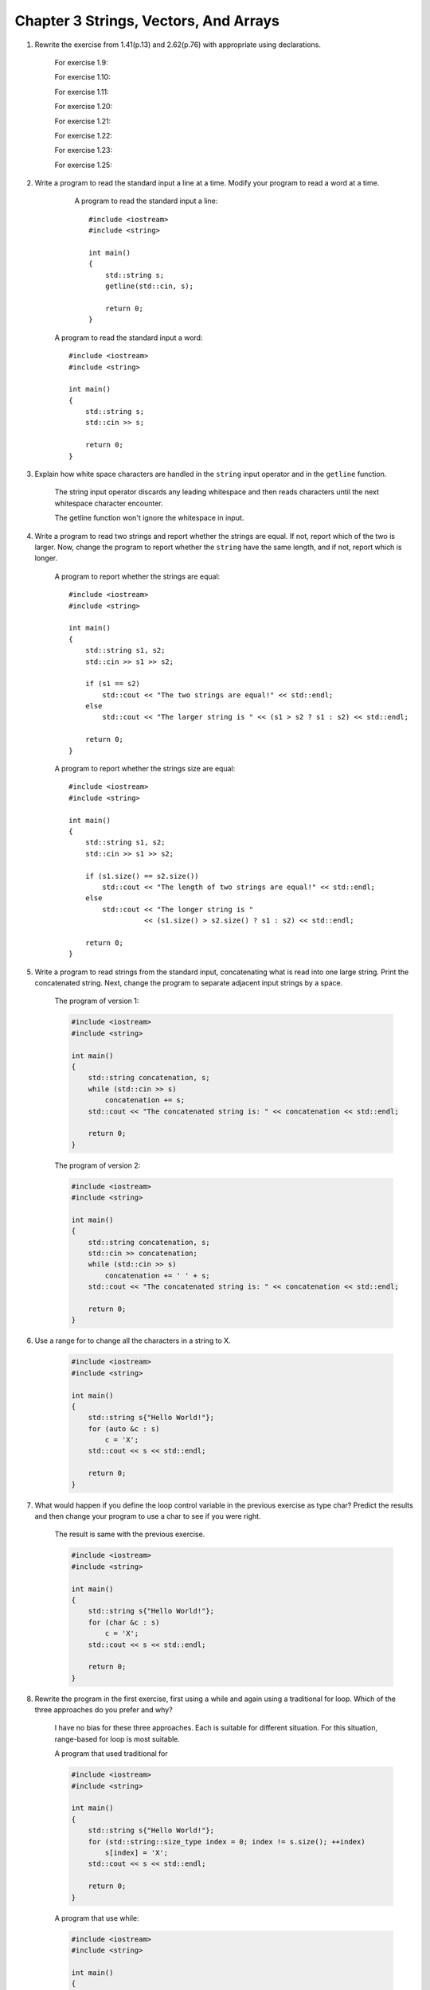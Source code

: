 .. hightlignt:: cpp

Chapter 3 Strings, Vectors, And Arrays
=========================================

1. Rewrite the exercise from 1.41(p.13) and 2.62(p.76) with appropriate using declarations.

     For exercise 1.9:

     .. literalinclude:: code/Chapter3/3_1/1_9.cpp
        :language: cpp

     For exercise 1.10:

     .. literalinclude:: code/Chapter3/3_1/1_10.cpp
        :language: cpp

     For exercise 1.11:

     .. literalinclude:: code/Chapter3/3_1/1_11.cpp
        :language: cpp

     For exercise 1.20:

     .. literalinclude:: code/Chapter3/3_1/1_20.cpp
        :language: cpp

     For exercise 1.21:

     .. literalinclude:: code/Chapter3/3_1/1_21.cpp
        :language: cpp

     For exercise 1.22:

     .. literalinclude:: code/Chapter3/3_1/1_22.cpp
        :language: cpp

     For exercise 1.23:

     .. literalinclude:: code/Chapter3/3_1/1_23.cpp
        :language: cpp

     For exercise 1.25:

     .. literalinclude:: code/Chapter3/3_1/1_25.cpp
        :language: cpp

2. Write a program to read the standard input a line at a time. Modify your program to read a word at a time.

     A program to read the standard input a line::

       #include <iostream>
       #include <string>

       int main()
       {
           std::string s;
           getline(std::cin, s);

           return 0;
       }

    A program to read the standard input a word::

       #include <iostream>
       #include <string>

       int main()
       {
           std::string s;
           std::cin >> s;

           return 0;
       }

3. Explain how white space characters are handled in the ``string`` input operator and in the ``getline`` function.

     The string input operator discards any leading whitespace and then reads characters until the next whitespace
     character encounter.

     The getline function won't ignore the whitespace in input.

4. Write a program to read two strings and report whether the strings are equal. If not, report which of the two is
   larger. Now, change the program to report whether the ``string`` have the same length, and if not, report which is
   longer.

     A program to report whether the strings are equal::

       #include <iostream>
       #include <string>

       int main()
       {
           std::string s1, s2;
           std::cin >> s1 >> s2;

           if (s1 == s2)
               std::cout << "The two strings are equal!" << std::endl;
           else
               std::cout << "The larger string is " << (s1 > s2 ? s1 : s2) << std::endl;

           return 0;
       }

     A program to report whether the strings size are equal::

       #include <iostream>
       #include <string>

       int main()
       {
           std::string s1, s2;
           std::cin >> s1 >> s2;

           if (s1.size() == s2.size())
               std::cout << "The length of two strings are equal!" << std::endl;
           else
               std::cout << "The longer string is "
                         << (s1.size() > s2.size() ? s1 : s2) << std::endl;

           return 0;
       }

5. Write a program to read strings from the standard input, concatenating what is read into one large string. Print
   the concatenated string. Next, change the program to separate adjacent input strings by a space.

     The program of version 1:

     .. code-block:: cpp

       #include <iostream>
       #include <string>

       int main()
       {
           std::string concatenation, s;
           while (std::cin >> s)
               concatenation += s;
           std::cout << "The concatenated string is: " << concatenation << std::endl;

           return 0;
       }

     The program of version 2:

     .. code-block:: cpp

       #include <iostream>
       #include <string>

       int main()
       {
           std::string concatenation, s;
           std::cin >> concatenation;
           while (std::cin >> s)
               concatenation += ' ' + s;
           std::cout << "The concatenated string is: " << concatenation << std::endl;

           return 0;
       }

6. Use a range for to change all the characters in a string to X.

     .. code-block:: cpp

       #include <iostream>
       #include <string>

       int main()
       {
           std::string s{"Hello World!"};
           for (auto &c : s)
               c = 'X';
           std::cout << s << std::endl;

           return 0;
       }

7. What would happen if you define the loop control variable in the previous exercise as type char? Predict the results
   and then change your program to use a char to see if you were right.

     The result is same with the previous exercise.

     .. code-block:: cpp

       #include <iostream>
       #include <string>

       int main()
       {
           std::string s{"Hello World!"};
           for (char &c : s)
               c = 'X';
           std::cout << s << std::endl;

           return 0;
       }

8. Rewrite the program in the first exercise, first using a while and again using a traditional for loop. Which of the
   three approaches do you prefer and why?

     I have no bias for these three approaches. Each is suitable for different situation. For this situation,
     range-based for loop is most suitable.

     A program that used traditional for

     .. code-block:: cpp

       #include <iostream>
       #include <string>

       int main()
       {
           std::string s{"Hello World!"};
           for (std::string::size_type index = 0; index != s.size(); ++index)
               s[index] = 'X';
           std::cout << s << std::endl;

           return 0;
       }

     A program that use while:

     .. code-block:: cpp

       #include <iostream>
       #include <string>

       int main()
       {
           std::string s{"Hello World!"};
           std::string::size_type index{0};
           while(index != s.size()) {
               s[index] = 'X';
               ++index;
           }
           std::cout << s << std::endl;

           return 0;
       }


9. What does the following program do? Is it valid? If not, why not?
     ::

       string s;
       cout << s[0] << endl;

     It try to output the first character of s. But it's invalid, because s is empty. Using an out-of-range subscript is
     undefined.

#. Write a program that reads a string of characters including punctuation and writes what was read but with the
   punctuation removed.

     .. code-block:: cpp

       #include <iostream>
       #include <string>

       int main()
       {
           std::string s;
           std::cin >> s;
           for (auto c : s)
               if (!ispunct(c))
                   std::cout << c;
           std::cout << std::endl;

           return 0;
       }

#. Is the following range for legal? If so, what's the type of c?
     ::

       const string s = "Keep out!";
       for (auto &c : s) { /* ... */ }

     The type of c is const char &. The code will be legal if it won't change the value that c refers to.

12. Which, if any, of the following ``vector`` definitions are in error? For those that are legal, explain what the
    definition does. For those that are not legal, explain why they are illegal.

      a. ``vector<vector<int>> ivec;``
      b. ``vector<string> svec = ivec;``
      c. ``vector<string> svec(10, "null");``

      a. Legal. Vector whose elements are vectors that hold strings.
      b. Illegal. svec holds strings, not int.
      c. Legal. svec holds ten strings, each element is "null".

13. How many elements are there in each of the following vectors? What are the values of the elements?

      a. ``vector<int> v1;``
      b. ``vector<int> v2(10);``
      c. ``vector<int> v3(10, 42);``
      d. ``vector<int> v4{10};``
      e. ``vector<int> v5{10, 42};``
      f. ``vector<string> v6{10};``
      g. ``vector<string> v7{10, "hi"}``

      a. 0 elements.
      b. 10 elements, each value is 0;
      c. 10 elements, each value is 42;
      d. 1 element, its value is 10;
      e. 2 elements, the values is 10 and 42;
      f. 10 elements, 10 empty strings.
      g. 10 elements, each is "hi".

14. Write a program to read a sequence of ints from cin and store those values in a vector.

      .. code-block:: cpp

        #include <iostream>
        #include <vector>

        int main()
        {
            int i;
            std::vector<int> v;
            while (std::cin >> i)
                v.push_back(i);

            return 0;
        }

15. Repeat the previous program but read strings this time.

      .. code-block:: cpp

        #include <iostream>
        #include <vector>
        #include <string>

        int main()
        {
            std::string s;
            std::vector<std::string> v;
            while (std::cin >> s)
                v.push_back(s);

            return 0;
        }

16. Write a program to print the size and contents of the vectors from exercise 3.13. Check whether your answers to that
    exercise were correct. If not, restudy 3.3.1(p.97) until you understand you were wrong.

      .. code-block:: cpp

        #include <iostream>
        #include <string>
        #include <vector>

        void printVector(const std::vector<int> &v)
        {
            for (const auto &i : v)
                std::cout << i << " ";
            std::cout << std::endl;
        }

        void printVector(const std::vector<std::string> &v)
        {
            for (const auto &s : v)
                std::cout << s << " ";
            std::cout << std::endl;
        }

        int main()
        {
            std::vector<int> v1;
            std::vector<int> v2(10);
            std::vector<int> v3(10, 42);
            std::vector<int> v4{10};
            std::vector<int> v5{10, 42};
            std::vector<std::string> v6{10};
            std::vector<std::string> v7{10, "hi"};
            std::cout << "v1:" << std::endl;
            printVector(v1);
            std::cout << "v2:" << std::endl;
            printVector(v2);
            std::cout << "v3:" << std::endl;
            printVector(v3);
            std::cout << "v4:" << std::endl;
            printVector(v4);
            std::cout << "v5:" << std::endl;
            printVector(v5);
            std::cout << "v6:" << std::endl;
            printVector(v6);
            std::cout << "v7:" << std::endl;
            printVector(v7);

            return 0;
        }

      The result is::

        PS C:\my\CPP\C++Primer\Exercise\code\Chapter3> g++ -Wall .\3_16.cpp
        PS C:\my\CPP\C++Primer\Exercise\code\Chapter3> .\a.exe
        v1:

        v2:
        0 0 0 0 0 0 0 0 0 0
        v3:
        42 42 42 42 42 42 42 42 42 42
        v4:
        10
        v5:
        10 42
        v6:

        v7:
        hi hi hi hi hi hi hi hi hi hi
        PS C:\my\CPP\C++Primer\Exercise\code\Chapter3>

17. Read a sequence of words from cin and store the values a vector. After you have read all the words, process the
    vector and change each word to uppercase. Print the transformed elements, eight words to a line.

      .. code-block:: cpp

        #include <iostream>
        #include <vector>
        #include <string>

        int main()
        {
            std::string s;
            std::vector<std::string> v;
            while (std::cin >> s)
                v.push_back(s);
            for (auto &s : v)
                for (auto &c : s)
                    c = std::toupper(c);
            unsigned cnt{ };
            for (auto &s : v)
                std::cout << s << (++cnt % 8 ? ' ' : '\n');
            std::cout << std::endl;

            return 0;
        }

18. Is the following program legal? If not, how might you fix it?

      .. code-block:: cpp

        vector<int> ivec;
        ivec[0] = 42;

      Illegal. It could be write as this::

        vector<int> ivec{42};

19. List three ways to define a vector and give it ten elements, each with the value 42. Indicate whether there is a
    preferred way to do so and why.

      - ``vector<int> v1{42, 42, 42, 42, 42, 42, 42, 42, 42, 42};``
      - ``vector<int> v2(10, 42);``
      - Third way:

          .. code-block:: cpp

            vector<int> v3;``
            for (int i = 0; i != 10; ++i)
               v3.push_back(42);

      Second way is preferred. In this situation, it's easiest to do so.


20. Read a set of integers into a vector. Print the sum of each pair of adjacent elements. Change your program so that
    it prints the sum of the first and last elements, followed by the sum of the second and second-to-last, and so on.

      The first program:

      .. code-block:: cpp

        #include <iostream>
        #include <vector>

        int main()
        {
            std::vector<int> v;
            int i;
            while (std::cin >> i)
                v.push_back(i);
            for (decltype(v.size()) i = 0; i < v.size(); i += 2) {
                if (i + 1 < v.size())
                    std::cout << v[i] + v[i + 1] << " ";
                else
                    std::cout << v[i];
            }
            std::cout << std::endl;

            return 0;
        }

      The second program:

      .. code-block:: cpp

        #include <iostream>
        #include <vector>

        int main()
        {
            std::vector<int> v;
            int i;
            while (std::cin >> i)
                v.push_back(i);
            for (decltype(v.size()) i = 0; i < v.size(); i += 2) {
                if (i + 1 < v.size())
                    std::cout << v[i] + v[i + 1] << " ";
                else
                    std::cout << v[i];
            }
            std::cout << std::endl;

            return 0;
        }

21. Redo the first exercise from 3.3.3(p.105) using iterators.

      .. code-block:: cpp

        #include <iostream>
        #include <string>
        #include <vector>

        void printVector(const std::vector<int> &v)
        {
            for (auto it = v.cbegin(); it != v.cend(); ++it)
                std::cout << *it << " ";
            std::cout << std::endl;
        }

        void printVector(const std::vector<std::string> &v)
        {
            for (auto it = v.cbegin(); it != v.cend(); ++it)
                std::cout << *it << " ";
            std::cout << std::endl;
        }

        int main()
        {
            std::vector<int> v1;
            std::vector<int> v2(10);
            std::vector<int> v3(10, 42);
            std::vector<int> v4{10};
            std::vector<int> v5{10, 42};
            std::vector<std::string> v6{10};
            std::vector<std::string> v7{10, "hi"};
            std::cout << "v1:" << std::endl;
            printVector(v1);
            std::cout << "v2:" << std::endl;
            printVector(v2);
            std::cout << "v3:" << std::endl;
            printVector(v3);
            std::cout << "v4:" << std::endl;
            printVector(v4);
            std::cout << "v5:" << std::endl;
            printVector(v5);
            std::cout << "v6:" << std::endl;
            printVector(v6);
            std::cout << "v7:" << std::endl;
            printVector(v7);

            return 0;
        }

22. Revise the loop that printed the first paragraph in text to instead change the elements in text that correspond to
    the first paragraph to all uppercase. After you've updated text, print its contents.

      .. code-block:: cpp

        for (auto it = text.begin(); it != text.end() && !it->empty(); ++it)
            for (auto sit = it->begin(); sit != it->end(); ++sit)
                *sit = toupper(*sit);
        for (auto it = text.cbegin(); it != text.end() && !it->empty(); ++it)
            cout << *it << endl;

23. Write a program to create a vector with ten int elements. Using an iterator, assign each element a value that is
    twice its current value. Test your program by printing the vector.

      .. code-block:: cpp

        #include <iostream>
        #include <vector>

        int main()
        {
            std::vector<int> v(10, 8);
            for (auto it = v.begin(); it != v.end(); ++it)
                *it += *it;
            for (const auto &i : v)
                std::cout << i << " ";
            std::cout << std::endl;

            return 0;
        }

24. Redo the last exercise from 3.3.3(p.105) using iterators.

    .. code-block:: cpp

      #include <iostream>
      #include <vector>

      int main()
      {
          std::vector<int> v;
          int i;
          while (std::cin >> i)
              v.push_back(i);
          for (auto it = v.cbegin(); it < v.cend(); it += 2) {
              if (it + 1 != v.cend())
                  std::cout << *it + *(it + 1) << " ";
              else
                  std::cout << *it;
          }
          std::cout << std::endl;

          return 0;
      }

    .. code-block:: cpp

      #include <iostream>
      #include <vector>

      int main()
      {
          std::vector<int> v;
          int i;
          while (std::cin >> i)
              v.push_back(i);
          for (auto lit = v.cbegin(), rit = v.cend() - 1; lit < rit; ++lit, --rit)
              std::cout << *lit + *rit << " ";
          std::cout << std::endl;

          return 0;
      }

25. Rewrite the grade clustering program from 3.3.3(p.104) using iterators instead of subscripts.

      .. code-block:: cpp

        vector<unsigned> scores(11, 0);
        unsigned grade;
        while (std::cin >> grade) {
            if (grade <= 100)
                ++*(scores.begin() + grade / 10);
        }

26. In the binary search program on page 112, why did we write mid = beg + (end - beg) / 2; instead of
    mid = (beg + end) / 2;?

      It's not defined that adding an iterator to another iterator. We can add (or subtract) an integral value and an
      iterator. end - beg returns a number; so we could add beg + (end -beg) / 2.

27. Assuming txt_size is a function that takes no arguments and returns an int value, which of the following definitions
    are illegal? Explain why.

      ``unsigned buf_size = 1024;``

      a. int ia[buf_size];
      b. int ia[4 * 7 - 14];
      c. int ia[txt_size()];
      d. char st[11] = "fundamental";

      a. Illegal.
      b. Legal.
      c. Illegal. The reason is below:
      d. Illegal. No space for the null.

      There are lots of copies of solution to C++ Primer exercises. Many of them think that option a is illegal, but it
      should be legal since buf_size is defined preceded. For option c, it's legal in C language (C99 or newer); C++
      standard doesn't support VLA. But g++ and clang do support this as an extension to C++.

      https://www.quora.com/Does-the-following-code-in-C++-allocate-array-at-run-time-or-at-compile-time

28. What are the values in the following arrays?

      .. code-block:: cpp

        string sa[10];
        int ia[10];
        int mani()
        {
            string sa2[10];
            int    ia2[10];
        }

      - Each element of sa has value empty string
      - Each element of ia has value 0
      - Each element of sa2 has value empty string
      - Each element of ia2 has undefined value.

29. List some of the drawbacks of using an array instead of a vector.

      - Less flexible.

30. Identify the indexing errors in the following code:

      .. code-block:: cpp

        constexpr size_t array_size = 10;
        int ia[array_size];
        for (size_t ix = 1; ix <= array_size; ++ix)
            ia[ix] = ix;

      Index of arras starts from 0, not 1. It should be write like this.

      .. code-block:: cpp

        constexpr size_t array_size = 10;
        int ia[array_size];
        for (size_t ix = 0; ix < array_size; ++ix)
            ia[ix] = ix;


31. Write a program to define an array of ten ints. Give each element the same value as its position in the array.

      .. code-block:: cpp

        int main()
        {
            int ia[10] = {0, 1, 2, 3, 4, 5, 6, 7, 8, 9};

            return 0;
        }

32. Copy the array you defined in the previous exercise into another array. Rewrite your program to use vectors.

      A program to copy an array:

      .. code-block:: cpp

        #include<cstddef>

        int main()
        {
            int ia[10] = {0, 1, 2, 3, 4, 5, 6, 7, 8, 9};
            int ib[10] = { };
            for (std::size_t i = 0; i != 10; ++i)
                ib[i] = ia[i];

            return 0;
        }

      A program to copy a vector:

      .. code-block:: cpp

        #include <vector>

        int main()
        {
            std::vector<int> va{0, 1, 2, 3, 4, 5, 6, 7, 8, 9};
            std::vector<int> vb = va;

            return 0;
        }

33. What would happen if we did not initialize the scores array in the program on page 116?

      It would cause undefined output.

34. Given that p1 and p2 point to elements in the same array, what does the following code do? Are there values of p1 or
    p2 that make this code illegal?

      ``p1 += p2 - p1;``

      It will make p1 points to the element that p2 points 2. p1 will be equal to p2.

      If p1 and p2 point to elements in the same array, it won't be illegal.

35. Using pointers, write a program to set the elements in an array to zero.

      .. code-block:: cpp

        #include <iostream>
        #include <iterator>

        int main()
        {
            int ia[] = {0, 1, 2, 3, 4, 5, 6, 7, 8, 9};
            for (int *pbeg = std::begin(ia); pbeg != std::end(ia); ++pbeg)
                *pbeg = 0;
            for (const auto &i : ia)
                std::cout << i << " ";
            std::cout << std::endl;

            return 0;
        }

36. Write a program to compare two arrays for equality. Write a similar program to compare two vectors.

      The element types of two array must be same to compare for equality. So do the vectors.

      A program to compare two arrays:

      .. code-block:: cpp

        #include <iostream>
        #include <iterator>

        int main()
        {
            int a[] = {0, 1, 2, 3};
            int b[] = {0, 1, 2};
            int *pbega = std::begin(a), *penda = std::end(a);
            int *pbegb = std::begin(b), *pendb = std::end(b);
            if (pendb - pbegb != penda - pbega) {
                std::cout << "Two arrays are not equal!" << std::endl;
            } else {
                while (pbega != penda) {
                    if (*pbega != *pbegb) {
                        std::cout << "Two arrays are not equal!" << std::endl;
                        break;
                    }
                    ++pbega;
                    ++pbegb;
                }
                if (pbega == penda)
                    std::cout << "Two arrays are equal." << std::endl;
            }

            return 0;
        }

      A program to compare two vectors:

      .. code-block:: cpp

        #include <iostream>
        #include <vector>

        int main()
        {
            std::vector<int> iva(10, 0);
            std::vector<int> ivb(10, 1);
            std::cout << (iva == ivb) << std::endl;

            return 0;
        }

37. What does the following program do?

      .. code-block:: cpp

        const char ca[] = {'h', 'e', 'l', 'l', 'o'};
        const char *cp = ca;
        while (*cp) {
            cout << *cp << endl;
            ++cp;
        }

      It tries to tranverse the character array, but it will access memory illegally. ca has no null character, so the
      while loop won't stop until it encounter a null character.

38. In this section, we noted that it was not only illegal but meaningless to try to add two pointers. Why would adding
    two pointers be meaningless?

      A pointer holds the address of the object that it point to. When adding two pointers, we would get a new address,
      which is undefined. We don't know what's stored in this new address. Accessing such memory may cause fatal crashes.

39. Write a program to compare two strings. Now write a program to compare the values of two C-style character strings.

      .. code-block:: cpp

        #include <iostream>
        #include <string>
        #include <cstring>

        void compareTwoStrings()
        {
            std::string s1{"Hello"};
            std::string s2{"World"};
            if (s1 == s2)
                std::cout << "Two strings are equal!" << std::endl;
            else
                std::cout << "Two strings are not equal!" << std::endl;
        }

        void compareTwoCStyleStrings()
        {
            const char *s1 = "Hello";
            const char *s2 = "World";
            if (!std::strcmp(s1, s2))
                std::cout << "Two C-style strings are equal!" << std::endl;
            else
                std::cout << "Two C-style strings are not equal!" << std::endl;
        }

        int main()
        {
            compareTwoStrings();
            compareTwoCStyleStrings();

            return 0;
        }

40. Write a program to define two character arrays initialized from string literals. Now define a third character array
    to hold the concatenation of the two arrays. Use strcpy and strcat to copy the two arrays into the third.

      .. code-block:: cpp

        #include <iostream>
        #include <cstring>

        int main()
        {
            const char *s1 = "Hello";
            const char *s2 = "World";
            char s3[11] = { };
            std::strcpy(s3, s1);
            std::strcat(s3, s2);
            std::cout << s3 << std::endl;

            return 0;
        }

41. Write a program to initialize a vector from an array of ints.

      .. code-block:: cpp

        int a[] = {0, 1, 2, 3, 4, 5};
        std::vector<int> v(std::begin(a), std::end(a));

42. Write a program to copy a vector of ints into an array of ints.

      .. code-block:: cpp

        #include <iostream>
        #include <vector>

        int main()
        {
            std::vector<int> v{0, 1, 2, 3, 4, 5};
            int a[6] = { };
            int j = 0;
            for (const auto &i : v)
                a[j++] = i;
            for (const auto &i : a)
                std::cout << i << " ";
            std::cout << std::endl;

            return 0;
        }

43. Write three different versions of a program to print the elements of ia. One version should use a range for to
    manage the iteration, the other two should use the ordinary for loop in one case using subscripts and in the other
    using pointers. In all three  programs write all the types directly. That is, do not use a type alias, auto, or
    decltype to simplify the code.

      .. code-block:: cpp

        #include <iostream>
        #include <cstddef>

        void printArrayByRangeBasedLoop()
        {
            int ia[3][4] = {
                {0, 1, 2, 3},
                {4, 5, 6, 7},
                {8, 9, 10, 11}
            };
            for (const int (&row)[4] : ia)
                for (const int &col : row)
                    std::cout << col << " ";
            std::cout << std::endl;
        }

        void printArrayBySubscripts()
        {
            int ia[3][4] = {
                {0, 1, 2, 3},
                {4, 5, 6, 7},
                {8, 9, 10, 11}
            };
            for (std::size_t row = 0; row != 3; ++row)
                for (std::size_t col = 0; col != 4; ++col)
                    std::cout << ia[row][col] << " ";
            std::cout << std::endl;
        }

        void printArrayByPointers()
        {
            int ia[3][4] = {
                {0, 1, 2, 3},
                {4, 5, 6, 7},
                {8, 9, 10, 11}
            };
            for (int (*p)[4] = ia; p != ia + 3; ++p)
                for (int *q = *p; q != *p + 4; ++q)
                    std::cout << *q << " ";
            std::cout << std::endl;
        }

        int main()
        {
            printArrayByRangeBasedLoop();
            printArrayBySubscripts();
            printArrayByPointers();

            return 0;
        }

44. Rewrite the programs from the previous exercises using a type alias for the type of the loop control variables.

      .. code-block:: cpp

        #include <iostream>
        #include <cstddef>

        typedef int int_array[4]; // using int_array = int[4];

        void printArrayByRangeBasedLoop()
        {
            int ia[3][4] = {
                {0, 1, 2, 3},
                {4, 5, 6, 7},
                {8, 9, 10, 11}
            };
            for (const int_array &row : ia)
                for (const int &col : row)
                    std::cout << col << " ";
            std::cout << std::endl;
        }

        void printArrayBySubscripts()
        {
            int ia[3][4] = {
                {0, 1, 2, 3},
                {4, 5, 6, 7},
                {8, 9, 10, 11}
            };
            for (std::size_t row = 0; row != 3; ++row)
                for (std::size_t col = 0; col != 4; ++col)
                    std::cout << ia[row][col] << " ";
            std::cout << std::endl;
        }

        void printArrayByPointers()
        {
            int ia[3][4] = {
                {0, 1, 2, 3},
                {4, 5, 6, 7},
                {8, 9, 10, 11}
            };
            for (const int_array *p = ia; p != ia + 3; ++p)
                for (const int *q = *p; q != *p + 4; ++q)
                    std::cout << *q << " ";
            std::cout << std::endl;
        }

        int main()
        {
            printArrayByRangeBasedLoop();
            printArrayBySubscripts();
            printArrayByPointers();

            return 0;
        }

45. Rewrite the programs again, this time using auto.

      .. code-block:: cpp

        #include <iostream>
        #include <cstddef>

        void printArrayByRangeBasedLoop()
        {
            int ia[3][4] = {
                {0, 1, 2, 3},
                {4, 5, 6, 7},
                {8, 9, 10, 11}
            };
            for (const auto &row : ia)
                for (const auto &col : row)
                    std::cout << col << " ";
            std::cout << std::endl;
        }

        void printArrayBySubscripts()
        {
            int ia[3][4] = {
                {0, 1, 2, 3},
                {4, 5, 6, 7},
                {8, 9, 10, 11}
            };
            for (std::size_t row = 0; row != 3; ++row)
                for (std::size_t col = 0; col != 4; ++col)
                    std::cout << ia[row][col] << " ";
            std::cout << std::endl;
        }

        void printArrayByPointers()
        {
            int ia[3][4] = {
                {0, 1, 2, 3},
                {4, 5, 6, 7},
                {8, 9, 10, 11}
            };
            for (auto p = std::begin(ia); p != std::end(ia); ++p)
                for (auto q = std::begin(*p); q != std::end(*p); ++q)
                    std::cout << *q << " ";
            std::cout << std::endl;
        }

        int main()
        {
            printArrayByRangeBasedLoop();
            printArrayBySubscripts();
            printArrayByPointers();

            return 0;
        }

